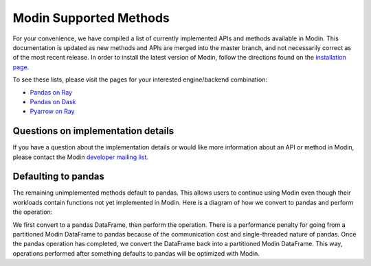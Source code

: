 Modin Supported Methods
=======================

For your convenience, we have compiled a list of currently implemented APIs and methods
available in Modin. This documentation is updated as new methods and APIs are merged
into the master branch, and not necessarily correct as of the most recent release. In
order to install the latest version of Modin, follow the directions found on the
`installation page`_.

To see these lists, please visit the pages for your interested engine/backend
combination:

* `Pandas on Ray`_
* `Pandas on Dask`_
* `Pyarrow on Ray`_

Questions on implementation details
-----------------------------------

If you have a question about the implementation details or would like more information
about an API or method in Modin, please contact the Modin `developer mailing list`_.

Defaulting to pandas
--------------------

The remaining unimplemented methods default to pandas. This allows users to continue
using Modin even though their workloads contain functions not yet implemented in Modin.
Here is a diagram of how we convert to pandas and perform the operation:

.. image:: img/convert_to_pandas.png
   :align: center

We first convert to a pandas DataFrame, then perform the operation. There is a
performance penalty for going from a partitioned Modin DataFrame to pandas because of
the communication cost and single-threaded nature of pandas. Once the pandas operation
has completed, we convert the DataFrame back into a partitioned Modin DataFrame. This
way, operations performed after something defaults to pandas will be optimized with
Modin.

.. _`developer mailing list`: https://groups.google.com/forum/#!forum/modin-dev
.. _`installation page`: installation.html#building-modin-from-source
.. _Pyarrow on Ray: UsingPyarrowonRay/index.html
.. _Pandas on Dask: UsingPandasonDask/index.html
.. _Pandas on Ray: UsingPandasonRay/index.html
